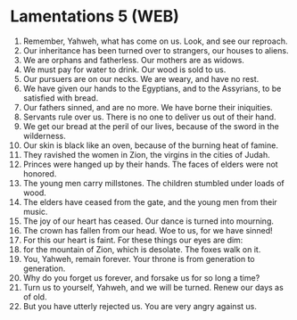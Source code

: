 * Lamentations 5 (WEB)
:PROPERTIES:
:ID: WEB/25-LAM05
:END:

1. Remember, Yahweh, what has come on us. Look, and see our reproach.
2. Our inheritance has been turned over to strangers, our houses to aliens.
3. We are orphans and fatherless. Our mothers are as widows.
4. We must pay for water to drink. Our wood is sold to us.
5. Our pursuers are on our necks. We are weary, and have no rest.
6. We have given our hands to the Egyptians, and to the Assyrians, to be satisfied with bread.
7. Our fathers sinned, and are no more. We have borne their iniquities.
8. Servants rule over us. There is no one to deliver us out of their hand.
9. We get our bread at the peril of our lives, because of the sword in the wilderness.
10. Our skin is black like an oven, because of the burning heat of famine.
11. They ravished the women in Zion, the virgins in the cities of Judah.
12. Princes were hanged up by their hands. The faces of elders were not honored.
13. The young men carry millstones. The children stumbled under loads of wood.
14. The elders have ceased from the gate, and the young men from their music.
15. The joy of our heart has ceased. Our dance is turned into mourning.
16. The crown has fallen from our head. Woe to us, for we have sinned!
17. For this our heart is faint. For these things our eyes are dim:
18. for the mountain of Zion, which is desolate. The foxes walk on it.
19. You, Yahweh, remain forever. Your throne is from generation to generation.
20. Why do you forget us forever, and forsake us for so long a time?
21. Turn us to yourself, Yahweh, and we will be turned. Renew our days as of old.
22. But you have utterly rejected us. You are very angry against us.
